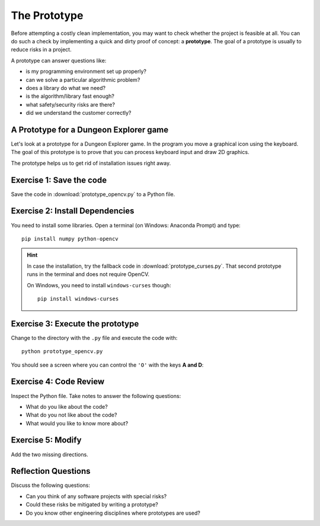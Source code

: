 The Prototype
=============

Before attempting a costly clean implementation, you may want to
check whether the project is feasible at all. You can do such a check by
implementing a quick and dirty proof of concept: a **prototype**. 
The goal of a prototype is usually to reduce risks in a project.

A prototype can answer questions like:

-  is my programming environment set up properly?
-  can we solve a particular algorithmic problem?
-  does a library do what we need?
-  is the algorithm/library fast enough?
-  what safety/security risks are there?
-  did we understand the customer correctly?

A Prototype for a Dungeon Explorer game
---------------------------------------

Let's look at a prototype for a Dungeon Explorer game.
In the program you move a graphical icon using the keyboard.
The goal of this prototype is to prove that you can process keyboard input
and draw 2D graphics.

The prototype helps us to get rid of installation issues right away.

Exercise 1: Save the code
-------------------------

Save the code in :download:`prototype_opencv.py` to a Python file.

Exercise 2: Install Dependencies
--------------------------------

You need to install some libraries.
Open a terminal (on Windows: Anaconda Prompt) and type:

::

   pip install numpy python-opencv

.. hint::

   In case the installation, try the fallback code in :download:`prototype_curses.py`.
   That second prototype runs in the terminal and does not require OpenCV.

   On Windows, you need to install ``windows-curses`` though:

   ::
   
      pip install windows-curses
   

Exercise 3: Execute the prototype
---------------------------------

Change to the directory with the ``.py`` file and execute the code with:

::

   python prototype_opencv.py

You should see a screen where you can control the ``'O'`` with the keys **A and D**:

.. figure:: prototype.png
   :alt: prototype output

Exercise 4: Code Review
-----------------------

Inspect the Python file. Take notes to answer the following questions:

* What do you like about the code?
* What do you not like about the code?
* What would you like to know more about?

Exercise 5: Modify
------------------

Add the two missing directions.

Reflection Questions
--------------------

Discuss the following questions:

-  Can you think of any software projects with special risks?
-  Could these risks be mitigated by writing a prototype?
-  Do you know other engineering disciplines where prototypes are used?
